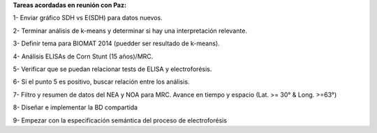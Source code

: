 .. tags: Minuta, INTA
.. title: Minuta de reunión 2017-04-05 (INTA)

**Tareas acordadas en reunión con Paz:**


1- Enviar gráfico SDH vs E(SDH) para datos nuevos.

2- Terminar análisis de k-means y determinar si hay una interpretación relevante.

3- Definir tema para BIOMAT 2014 (puedder ser resultado de k-means).

4- Análisis ELISAs de Corn Stunt (15 años)/MRC.

5- Verificar que se puedan relacionar tests de ELISA y electroforésis.

6- Si el punto 5 es positivo, buscar relación entre los análisis.

7- Filtro y resumen de datos del NEA y NOA para MRC. Avance en tiempo y espacio (Lat. >= 30° & Long. >=63°)

8- Diseñar e implementar la BD compartida

9- Empezar con la especificación semántica del proceso de electroforésis